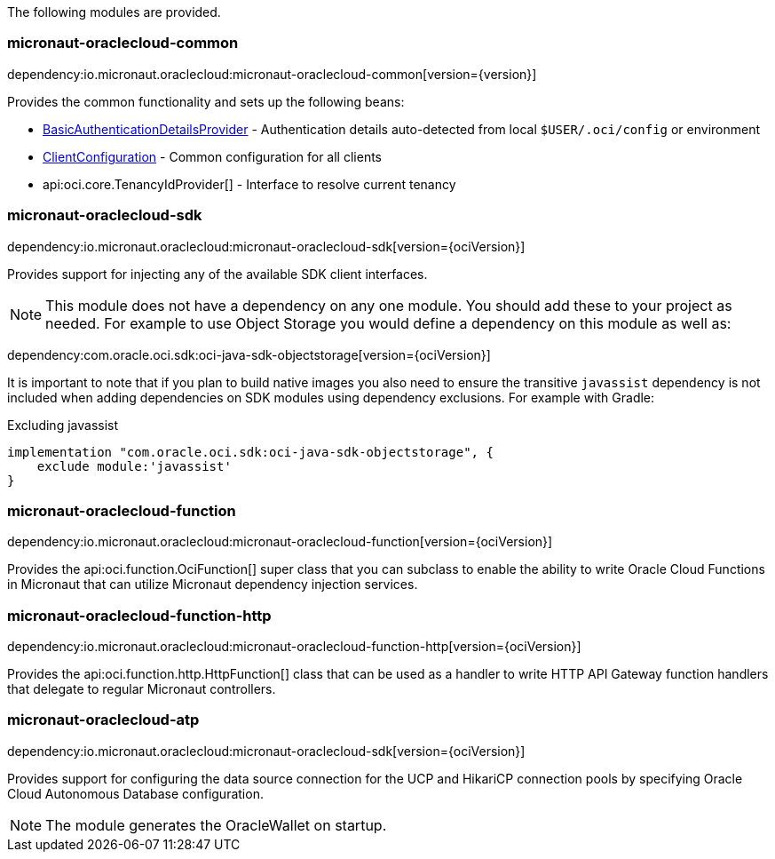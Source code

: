 The following modules are provided.

=== micronaut-oraclecloud-common

dependency:io.micronaut.oraclecloud:micronaut-oraclecloud-common[version={version}]

Provides the common functionality and sets up the following beans:

* link:{ocidocs}/com/oracle/bmc/auth/BasicAuthenticationDetailsProvider.html[BasicAuthenticationDetailsProvider] - Authentication details auto-detected from local `$USER/.oci/config` or environment
* link:{ocidocs}/com/oracle/bmc/ClientConfiguration.html[ClientConfiguration] - Common configuration for all clients
* api:oci.core.TenancyIdProvider[] - Interface to resolve current tenancy

=== micronaut-oraclecloud-sdk

dependency:io.micronaut.oraclecloud:micronaut-oraclecloud-sdk[version={ociVersion}]

Provides support for injecting any of the available SDK client interfaces.

NOTE: This module does not have a dependency on any one module. You should add these to your project as needed. For example to use Object Storage you would define a dependency on this module as well as:

dependency:com.oracle.oci.sdk:oci-java-sdk-objectstorage[version={ociVersion}]

It is important to note that if you plan to build native images you also need to ensure the transitive `javassist` dependency is not included when adding dependencies on SDK modules using dependency exclusions. For example with Gradle:

.Excluding javassist
[source,groovy]
----
implementation "com.oracle.oci.sdk:oci-java-sdk-objectstorage", {
    exclude module:'javassist'
}
----

=== micronaut-oraclecloud-function

dependency:io.micronaut.oraclecloud:micronaut-oraclecloud-function[version={ociVersion}]

Provides the api:oci.function.OciFunction[] super class that you can subclass to enable the ability to write Oracle Cloud Functions in Micronaut that can utilize Micronaut dependency injection services.

=== micronaut-oraclecloud-function-http

dependency:io.micronaut.oraclecloud:micronaut-oraclecloud-function-http[version={ociVersion}]

Provides the api:oci.function.http.HttpFunction[] class that can be used as a handler to write HTTP API Gateway function handlers that delegate to regular Micronaut controllers.

=== micronaut-oraclecloud-atp

dependency:io.micronaut.oraclecloud:micronaut-oraclecloud-sdk[version={ociVersion}]

Provides support for configuring the data source connection for the UCP and HikariCP connection pools by specifying Oracle Cloud Autonomous Database configuration.

NOTE: The module generates the OracleWallet on startup.
